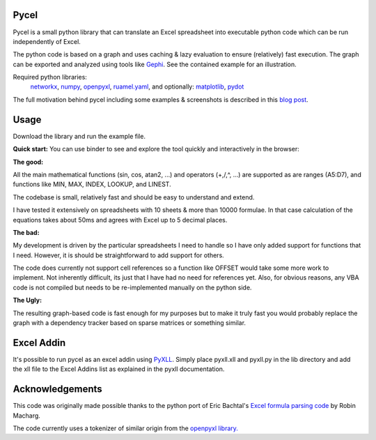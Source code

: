 Pycel
=====

|build-state| |coverage| |repo-size| |code-size|

Pycel is a small python library that can translate an Excel spreadsheet into
executable python code which can be run independently of Excel.

The python code is based on a graph and uses caching & lazy evaluation to
ensure (relatively) fast execution.  The graph can be exported and analyzed
using tools like `Gephi <http://www.gephi.org>`_. See the contained example
for an illustration.

Required python libraries:
    `networkx <https://networkx.github.io/>`_,
    `numpy <https://www.numpy.org/>`_,
    `openpyxl <https://openpyxl.readthedocs.io/en/stable/>`_,
    `ruamel.yaml <https://yaml.readthedocs.io/en/latest/>`_, and optionally:
    `matplotlib <https://matplotlib.org/>`_,
    `pydot <https://github.com/pydot/pydot>`_

The full motivation behind pycel including some examples & screenshots is
described in this `blog post <http://www.dirkgorissen.com/2011/10/19/
pycel-compiling-excel-spreadsheets-to-python-and-making-pretty-pictures/>`_.

Usage
======

Download the library and run the example file.

**Quick start:**
You can use binder to see and explore the tool quickly and interactively in the
browser: |notebook|

**The good:**

All the main mathematical functions (sin, cos, atan2, ...) and operators
(+,/,^, ...) are supported as are ranges (A5:D7), and functions like
MIN, MAX, INDEX, LOOKUP, and LINEST.

The codebase is small, relatively fast and should be easy to understand
and extend.

I have tested it extensively on spreadsheets with 10 sheets & more than
10000 formulae.  In that case calculation of the equations takes about 50ms
and agrees with Excel up to 5 decimal places.

**The bad:**

My development is driven by the particular spreadsheets I need to handle so
I have only added support for functions that I need.  However, it is should be
straightforward to add support for others.

The code does currently not support cell references so a function like OFFSET
would take some more work to implement.  Not inherently difficult, its just
that I have had no need for references yet.  Also, for obvious reasons, any
VBA code is not compiled but needs to be re-implemented manually on the
python side.

**The Ugly:**

The resulting graph-based code is fast enough for my purposes but to make it
truly fast you would probably replace the graph with a dependency tracker
based on sparse matrices or something similar.

Excel Addin
===========

It's possible to run pycel as an excel addin using
`PyXLL <http://www.pyxll.com/>`_. Simply place pyxll.xll and pyxll.py in the
lib directory and add the xll file to the Excel Addins list as explained in
the pyxll documentation.

Acknowledgements
================

This code was originally made possible thanks to the python port of
Eric Bachtal's `Excel formula parsing code
<http://ewbi.blogs.com/develops/popular/excelformulaparsing.html>`_
by Robin Macharg.

The code currently uses a tokenizer of similar origin from the
`openpyxl library.
<https://bitbucket.org/openpyxl/openpyxl/src/default/openpyxl/formula/>`_

.. Image links

.. |build-state| image:: https://travis-ci.org/stephenrauch/pycel.svg?branch=master
  :target: https://travis-ci.org/stephenrauch/pycel

.. |coverage| image:: https://codecov.io/gh/stephenrauch/pycel/branch/master/graph/badge.svg
  :target: https://codecov.io/gh/stephenrauch/pycel/list/master

.. |repo-size| image:: https://img.shields.io/github/repo-size/stephenrauch/pycel.svg
  :target: https://github.com/stephenrauch/pycel

.. |code-size| image:: https://img.shields.io/github/languages/code-size/stephenrauch/pycel.svg
  :target: https://github.com/stephenrauch/pycel

.. |notebook| image:: https://mybinder.org/badge.svg
  :target: https://mybinder.org/v2/gh/stephenrauch/pycel/master?filepath=notebooks%2Fexample.ipynb

